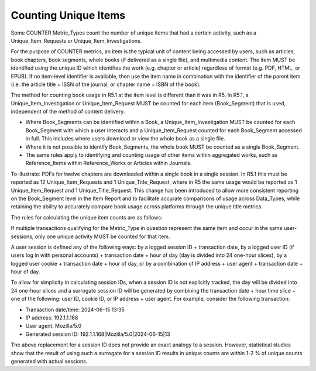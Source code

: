 .. The COUNTER Code of Practice Release 5 © 2017-2023 by COUNTER
   is licensed under CC BY-SA 4.0. To view a copy of this license,
   visit https://creativecommons.org/licenses/by-sa/4.0/

.. _unique-items:

Counting Unique Items
---------------------

Some COUNTER Metric_Types count the number of unique items that had a certain activity, such as a Unique_Item_Requests or Unique_Item_Investigations.

For the purpose of COUNTER metrics, an item is the typical unit of content being accessed by users, such as articles, book chapters, book segments, whole books (if delivered as a single file), and multimedia content. The item MUST be identified using the unique ID which identifies the work (e.g. chapter or article) regardless of format (e.g. PDF, HTML, or EPUB). If no item-level identifier is available, then use the item name in combination with the identifier of the parent item (i.e. the article title + ISSN of the journal, or chapter name + ISBN of the book).

The method for counting book usage in R5.1 at the item level is different than it was in R5. In R5.1, a Unique_Item_Investigation or Unique_Item_Request MUST be counted for each item (Book_Segment) that is used, independent of the method of content delivery.

* Where Book_Segments can be identified within a Book, a Unique_Item_Investigation MUST be counted for each Book_Segment with which a user interacts and a Unique_Item_Request counted for each Book_Segment accessed in full. This includes where users download or view the whole book as a single file.
* Where it is not possible to identify Book_Segments, the whole book MUST be counted as a single Book_Segment.
* The same rules apply to identifying and counting usage of other items within aggregated works, such as Reference_Items within Reference_Works or Articles within Journals.

To illustrate: PDFs for twelve chapters are downloaded within a single book in a single session. In R5.1 this must be reported as 12 Unique_Item_Requests and 1 Unique_Title_Request, where in R5 the same usage would be reported as 1 Unique_Item_Request and 1 Unique_Title_Request. This change has been introduced to allow more consistent reporting on the Book_Segment level in the Item Report and to facilitate accurate comparisons of usage across Data_Types, while retaining the ability to accurately compare book usage across platforms through the unique title metrics.

The rules for calculating the unique item counts are as follows:

If multiple transactions qualifying for the Metric_Type in question represent the same item and occur in the same user-sessions, only one unique activity MUST be counted for that item.

A user session is defined any of the following ways: by a logged session ID + transaction date, by a logged user ID (if users log in with personal accounts) + transaction date + hour of day (day is divided into 24 one-hour slices), by a logged user cookie + transaction date + hour of day, or by a combination of IP address + user agent + transaction date + hour of day.

To allow for simplicity in calculating session IDs, when a session ID is not explicitly tracked, the day will be divided into 24 one-hour slices and a surrogate session ID will be generated by combining the transaction date + hour time slice + one of the following: user ID, cookie ID, or IP address + user agent. For example, consider the following transaction:

* Transaction date/time: 2024-06-15 13:35
* IP address: 192.1.1.168
* User agent: Mozilla/5.0
* Generated session ID: 192.1.1.168|Mozilla/5.0|2024-06-15|13

The above replacement for a session ID does not provide an exact analogy to a session. However, statistical studies show that the result of using such a surrogate for a session ID results in unique counts are within 1-2 % of unique counts generated with actual sessions.
